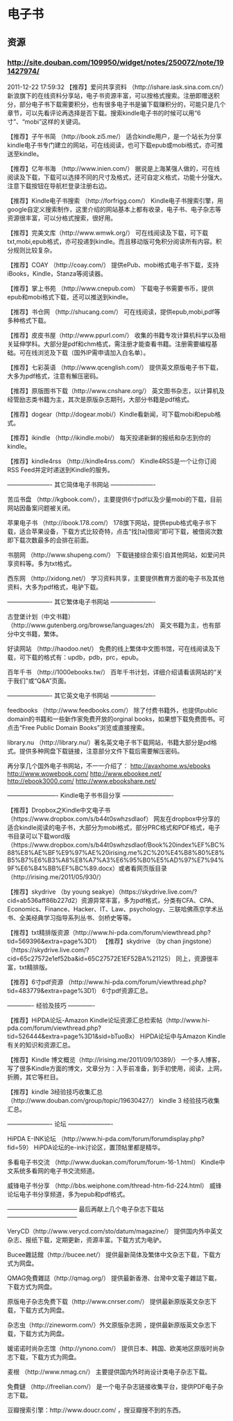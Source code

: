 * 电子书
** 资源
*** http://site.douban.com/109950/widget/notes/250072/note/191427974/
2011-12-22 17:59:32
【推荐】爱问共享资料 （http://ishare.iask.sina.com.cn/）新浪旗下的在线资料分享站，电子书资源丰富，可以按格式搜索。注册即赠送积分，部分电子书下载需要积分，也有很多电子书是骗下载赚积分的，可能只是几个章节，可以先看评论再选择是否下载。搜索kindle电子书的时候可以用“6寸”、“mobi”这样的关键词。 

【推荐】子午书简 （http://book.zi5.me/） 适合kindle用户，是一个站长为分享kindle电子书专门建立的网站，可在线阅读，也可下载epub或mobi格式，亦可推送至kindle。 

【推荐】亿年书海 （http://www.inien.com/） 据说是上海某强人做的，可在线阅读及下载，下载可以选择不同的尺寸及格式，还可自定义格式，功能十分强大。注意下载按钮在导航栏登录注册右边。 

【推荐】Kindle电子书搜索 （http://forfrigg.com/） Kindle电子书搜索引擎，用google自定义搜索制作，这里介绍的网站基本上都有收录，电子书、电子杂志等资源很丰富，可以分格式搜索，很好用。 

【推荐】完美文库（http://www.wmwk.org/） 可在线阅读及下载，可下载txt,mobi,epub格式，亦可投递到kindle。而且移动版可免积分阅读所有内容。积分规则比较复杂。 

【推荐】COAY （http://coay.com/） 提供ePub、mobi格式电子书下载，支持iBooks，Kindle，Stanza等阅读器。 

【推荐】掌上书苑 （http://www.cnepub.com） 下载电子书需要书币，提供epub和mobi格式下载，还可以推送到kindle。 

【推荐】书仓网 （http://shucang.com/） 可在线阅读，提供epub,mobi,pdf等多种格式下载。 

【推荐】皮皮书屋（http://www.ppurl.com/） 收集的书籍专攻计算机科学以及相关延伸学科。大部分是pdf和chm格式，需注册才能查看书籍。注册需要编程基础。可在线浏览及下载（国外IP需申请加入白名单）。 

【推荐】七彩英语 （http://www.qcenglish.com/） 提供英文原版电子书下载，大多为pdf格式，注意有解压密码。 

【推荐】原版图书下载（http://www.cnshare.org/） 英文图书杂志，以计算机及经管励志类书籍为主，其次是原版杂志期刊，大部分书籍是pdf格式。 

【推荐】dogear（http://dogear.mobi/）Kindle看新闻，可下载mobi和epub格式。 

【推荐】ikindle （http://ikindle.mobi/） 每天投递新鲜的报纸和杂志到你的kindle。 

【推荐】kindle4rss （http://kindle4rss.com/） Kindle4RSS是一个让你订阅RSS Feed并定时递送到Kindle的服务。 

———————- 
其它简体电子书网站 
———————- 

苦瓜书盘 （http://kgbook.com/），主要提供6寸pdf以及少量mobi的下载，目前网站因备案问题被关闭。 

苹果电子书 （http://ibook.178.com/） 178旗下网站，提供epub格式电子书下载，适合苹果设备，下载方式比较奇特，点击“找[ta]借阅”即可下载，被借阅次数即下载次数最多的会排在前面。 

书朋网 （http://www.shupeng.com/） 下载链接综合索引自其他网站，如爱问共享资料等。多为txt格式。 

西东网 （http://xidong.net/） 学习资料共享，主要提供教育方面的电子书及其他资料，大多为pdf格式，电驴下载。 

———————- 
其它繁体电子书网站 
———————- 

古登堡计划（中文书籍） （http://www.gutenberg.org/browse/languages/zh） 英文书籍为主，也有部分中文书籍，繁体。 

好读网站 （http://haodoo.net/） 免费的线上繁体中文图书馆，可在线阅读及下载，可下载的格式有：updb，pdb，prc，epub。 

百年千书 （http://1000ebooks.tw/） 百年千书计划，详细介绍请看该网站的“关于我们”或“Q&A”页面。 

———————- 
其它英文电子书网站 
———————- 

feedbooks （http://www.feedbooks.com/） 除了付费书籍外，也提供public domain的书籍和一些新作家免费开放的orginal books，如果想下载免费图书。可点击“Free Public Domain Books”浏览或直接搜索。 

library.nu （http://library.nu/）著名英文电子书下载网站，书籍大部分是pd格式。提供多种网盘下载链接，注意部分文件下载后需要解压密码。 

再分享几个国外电子书网站，不一一介绍了： 
http://avaxhome.ws/ebooks 
http://www.wowebook.com/ 
http://www.ebookee.net/ 
http://ebook3000.com/ 
http://www.ebookshare.net/ 

————————- 
Kindle电子书书目分享 
————————- 

【推荐】Dropbox之Kindle中文电子书 （https://www.dropbox.com/s/b44t0swhzsdlaof） 网友在dropbox中分享的适合kindle阅读的电子书，大部分为mobi格式，部分PRC格式和PDF格式，电子书目录可以下载word版（https://www.dropbox.com/s/b44t0swhzsdlaof/Book%20index%EF%BC%88%E8%AE%BF%E9%97%AE%20irising.me%2C%20%E4%B8%80%E8%B5%B7%E6%B3%A8%E8%A7%A3%E6%95%B0%E5%AD%97%E7%94%9F%E6%B4%BB%EF%BC%89.docx）或者看网页版目录（http://irising.me/2011/05/930/） 

【推荐】skydrive （by young seakye）（https://skydrive.live.com/?cid=ab536aff86b227d2）资源异常丰富，多为pdf格式，分类有CFA、CPA、Economics、Finance、Hacker、IT、Law、psychology、三联哈佛燕京学术丛书、全美经典学习指导系列丛书、剑桥史等等。 

【推荐】txt精排版资源（http://www.hi-pda.com/forum/viewthread.php?tid=569396&extra=page%3D1） 
【推荐】skydrive （by chan jingstone）（https://skydrive.live.com/?cid=65c27572e1ef52ba&id=65C27572E1EF52BA%21125） 同上，资源很丰富，txt精排版。

【推荐】6寸pdf资源 （http://www.hi-pda.com/forum/viewthread.php?tid=483779&extra=page%3D1） 6寸pdf资源汇总。 

————- 
经验及技巧 
————- 

【推荐】HiPDA论坛-Amazon Kindle论坛资源汇总检索帖（http://www.hi-pda.com/forum/viewthread.php?tid=526444&extra=page%3D1&sid=bTuoBx） HiPDA论坛中与Amazon Kindle有关的知识和资源汇总。 

【推荐】Kindle 博文概览（http://irising.me/2011/09/10389/） 一个多人博客，写了很多Kindle方面的博文，文章分为：入手前准备，到手初使用，阅读，上网，折腾，其它等栏目。 

【推荐】kindle 3经验技巧收集汇总（http://www.douban.com/group/topic/19630427/） kindle 3 经验技巧收集汇总。 

———————- 
论坛 
———————- 

HiPDA E-INK论坛 （http://www.hi-pda.com/forum/forumdisplay.php?fid=59） HiPDA论坛的e-ink讨论区，置顶帖里都是精华。 

多看电子书交流 （http://www.duokan.com/forum/forum-16-1.html） Kindle中文系统多看网的电子书交流频道。 

威锋电子书分享 （http://bbs.weiphone.com/thread-htm-fid-224.html） 威锋论坛电子书分享频道，多为epub和pdf格式。 

———————————– 
最后再献上几个电子杂志下载站 
———————————– 

VeryCD（http://www.verycd.com/sto/datum/magazine/） 提供国内外中英文杂志、报纸下载，定期更新，资源丰富。下载方式为电驴。 

Bucee雜誌館（http://bucee.net/） 提供最新简体及繁体中文杂志下载，下载方式为网盘。 

QMAG免費雜誌（http://qmag.org/） 提供最新香港、台灣中文電子雜誌下載，下载方式为网盘。 

原版电子杂志免费下载（http://www.cnrser.com/） 提供最新原版英文杂志下载，下载方式为网盘。 

杂志虫（http://zineworm.com/）外文原版杂志网 ，提供最新原版英文杂志下载，下载方式为网盘。 

媛诺诺时尚杂志馆（http://ynono.com/） 提供日本、韩国、欧美地区原版时尚杂志下载，下载方式为网盘。 

麦根 （http://www.nmag.cn/） 主要提供国内外时尚设计类电子杂志下载。 

免費鏈 （http://freelian.com/） 是一个电子杂志链接收集平台，提供PDF电子杂志下载。 

豆瓣搜索引擎：http://www.doucr.com/ ，搜豆瓣搜不到的东西。

